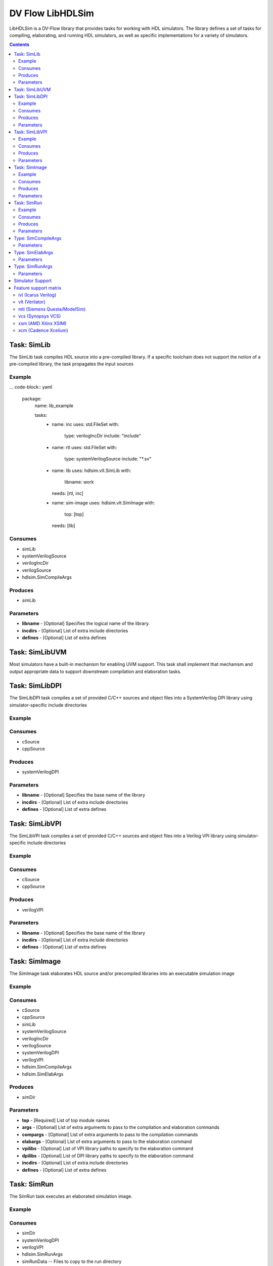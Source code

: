 .. DV Flow LibHDLSim documentation master file, created by
   sphinx-quickstart on Thu May  8 14:09:09 2025.
   You can adapt this file completely to your liking, but it should at least
   contain the root `toctree` directive.
#################
DV Flow LibHDLSim
#################

LibHDLSim is a DV-Flow library that provides tasks for working with HDL simulators.
The library defines a set of tasks for compiling, elaborating, and running 
HDL simulators, as well as specific implementations for a variety of simulators.

.. contents::
    :depth: 2


Task: SimLib
============
The SimLib task compiles HDL source into a pre-compiled library. If a specific
toolchain does not support the notion of a pre-compiled library, the task
propagates the input sources

Example
-------

... code-block:: yaml

    package:
      name: lib_example

      tasks:
        - name: inc
          uses: std.FileSet
          with:
            type: verilogIncDir
            include: "include"

        - name: rtl
          uses: std.FileSet
          with:
            type: systemVerilogSource
            include: "*.sv"

        - name: lib
          uses: hdlsim.vlt.SimLib
          with:
            libname: work
          needs: [rtl, inc]

        - name: sim-image
          uses: hdlsim.vlt.SimImage
          with:
            top: [top]
          needs: [lib]

Consumes
--------

* simLib 
* systemVerilogSource 
* verilogIncDir 
* verilogSource 
* hdlsim.SimCompileArgs


Produces
--------

* simLib 

Parameters
----------

* **libname** - [Optional] Specifies the logical name of the library.
* **incdirs** - [Optional] List of extra include directories
* **defines** - [Optional] List of extra defines

Task: SimLibUVM
===============
Most simulators have a built-in mechanism for enabling UVM support. This task
shall implement that mechanism and output appropriate data to support 
downstream compilation and elaboration tasks.

Task: SimLibDPI
============
The SimLibDPI task compiles a set of provided C/C++ sources and object files
into a SystemVerilog DPI library using simulator-specific include directories

Example
-------

Consumes
--------

* cSource
* cppSource


Produces
--------

* systemVerilogDPI

Parameters
----------

* **libname** - [Optional] Specifies the base name of the library
* **incdirs** - [Optional] List of extra include directories
* **defines** - [Optional] List of extra defines

Task: SimLibVPI
============
The SimLibVPI task compiles a set of provided C/C++ sources and object files
into a Verilog VPI library using simulator-specific include directories

Example
-------

Consumes
--------

* cSource
* cppSource


Produces
--------

* verilogVPI

Parameters
----------

* **libname** - [Optional] Specifies the base name of the library
* **incdirs** - [Optional] List of extra include directories
* **defines** - [Optional] List of extra defines

Task: SimImage
==============
The SimImage task elaborates HDL source and/or precompiled libraries into
an executable simulation image

Example
-------

Consumes
--------

* cSource
* cppSource
* simLib 
* systemVerilogSource 
* verilogIncDir 
* verilogSource 
* systemVerilogDPI 
* verilogVPI 
* hdlsim.SimCompileArgs
* hdlsim.SimElabArgs


Produces
--------

* simDir 

Parameters
----------

* **top** - [Required] List of top module names
* **args** - [Optional] List of extra arguments to pass to the compilation and elaboration commands
* **compargs** - [Optional] List of extra arguments to pass to the compilation commands
* **elabargs** - [Optional] List of extra arguments to pass to the elaboration command
* **vpilibs** - [Optional] List of VPI library paths to specify to the elaboration command
* **dpilibs** - [Optional] List of DPI library paths to specify to the elaboration command
* **incdirs** - [Optional] List of extra include directories
* **defines** - [Optional] List of extra defines

Task: SimRun
============
The SimRun task executes an elaborated simulation image.

Example
-------

Consumes
--------

* simDir 
* systemVerilogDPI
* verilogVPI
* hdlsim.SimRunArgs
* simRunData -- Files to copy to the run directory


Produces
--------

* simRunDir 


Parameters
----------

* **args** - [Optional] List of simulation run command arguments
* **plusargs** - [Optional] List of extra include directories

Type: SimCompileArgs
====================
The SimCompileArgs type can be used to provide dataflow compilation arguments.

Parameters
----------

* **args** - [Optional] List of extra arguments to pass to the compilation command
* **incdirs** - [Optional] List of include directories
* **defines** - [Optional] List of defines


Type: SimElabArgs
=================
The SimElabArgs type can be used to provide dataflow elaboration arguments.

Parameters
----------

* **args** - [Optional] List of extra arguments to pass to the compilation command
* **dpilibs** - [Optional] List of DPI libraries
* **vpilibs** - [Optional] List of VPI libraries


Type: SimRunArgs
================
The SimRunArgs type can be used to provide dataflow run arguments.

Parameters
----------

* **args** - [Optional] List of extra arguments to pass to the simulation run
* **plusargs** - [Optional] List of plusargs to pass to the simulation run
* **dpilibs** - [Optional] List of DPI libraries
* **vpilibs** - [Optional] List of VPI libraries


Simulator Support
================= 

Tasks that support specific simulators are implemented in simulator-specific packages.
The tasks defined in these packages implement the same interface as the generic tasks.
For example, the full name of the `VCS` SimImage task is `hdlsim.vcs.SimImage`.

* **ivl** - Icarus Verilog
* **mti** - Siemens Questa Sim
* **vcs** - Synopsys VCS
* **vlt** - Verilator
* **xcm** - Cadence Xcelium
* **xsm** - AMD Xilinx Vivado (XSim)

.. note::
    All trademarks are the property of their respective owners





Feature support matrix
=======================

The following summarizes supported features by simulator package, based on the current implementation.

ivl (Icarus Verilog)
--------------------
- DPI: Not supported (SimRun errors if dpilibs provided)
- VPI: Not supported
- Trace: Not exposed
- Valgrind: Not exposed
- Incremental compile: Yes (file-dependency cache/memento)
- Special parameters: None

vlt (Verilator)
---------------
- DPI: Supported (link prebuilt libraries via -LDFLAGS, and/or compile C sources)
- VPI: Not supported
- Trace: Supported (SimImage --trace; SimRun adds +verilator+debug when trace=true)
- Valgrind: Not exposed
- Incremental compile: Yes (tool reports "Nothing to be done" to skip)
- Special parameters: None

mti (Siemens Questa/ModelSim)
-----------------------------
- DPI: Supported (compile C sources via vlog; runtime -sv_lib)
- VPI: Supported (runtime -pli)
- Trace: Not currently exposed by tasks
- Valgrind: Supported (-valgrind --tool=memcheck)
- Incremental compile: Yes (vlog -incr; detected via log parsing)
- Special parameters: None

vcs (Synopsys VCS)
------------------
- DPI: Not supported by SimImage (building); runtime load of prebuilt libs via -sv_lib supported in SimRun
- VPI: Supported (+vpi/-debug_access and -load <lib>)
- Trace: Not currently exposed by tasks
- Valgrind: Not exposed
- Incremental compile: Yes (vlogan -incr_vlogan; detected via log parsing)
- Special parameters: partcomp (bool), fastpartcomp (int)

xsm (AMD Xilinx XSIM)
---------------------
- DPI: Supported (xelab --sv_root/--sv_lib)
- VPI: Not supported
- Trace: Not currently exposed by tasks
- Valgrind: Not exposed
- Incremental compile: Yes (xvlog --incr; detected via log parsing)
- Special parameters: plusargs passed via --testplusarg at runtime

xcm (Cadence Xcelium)
---------------------
- Status: Experimental/incomplete in this repository; functionality may be outdated
- DPI/VPI/Trace/Valgrind/Incremental: TBD
- Special parameters: TBD
